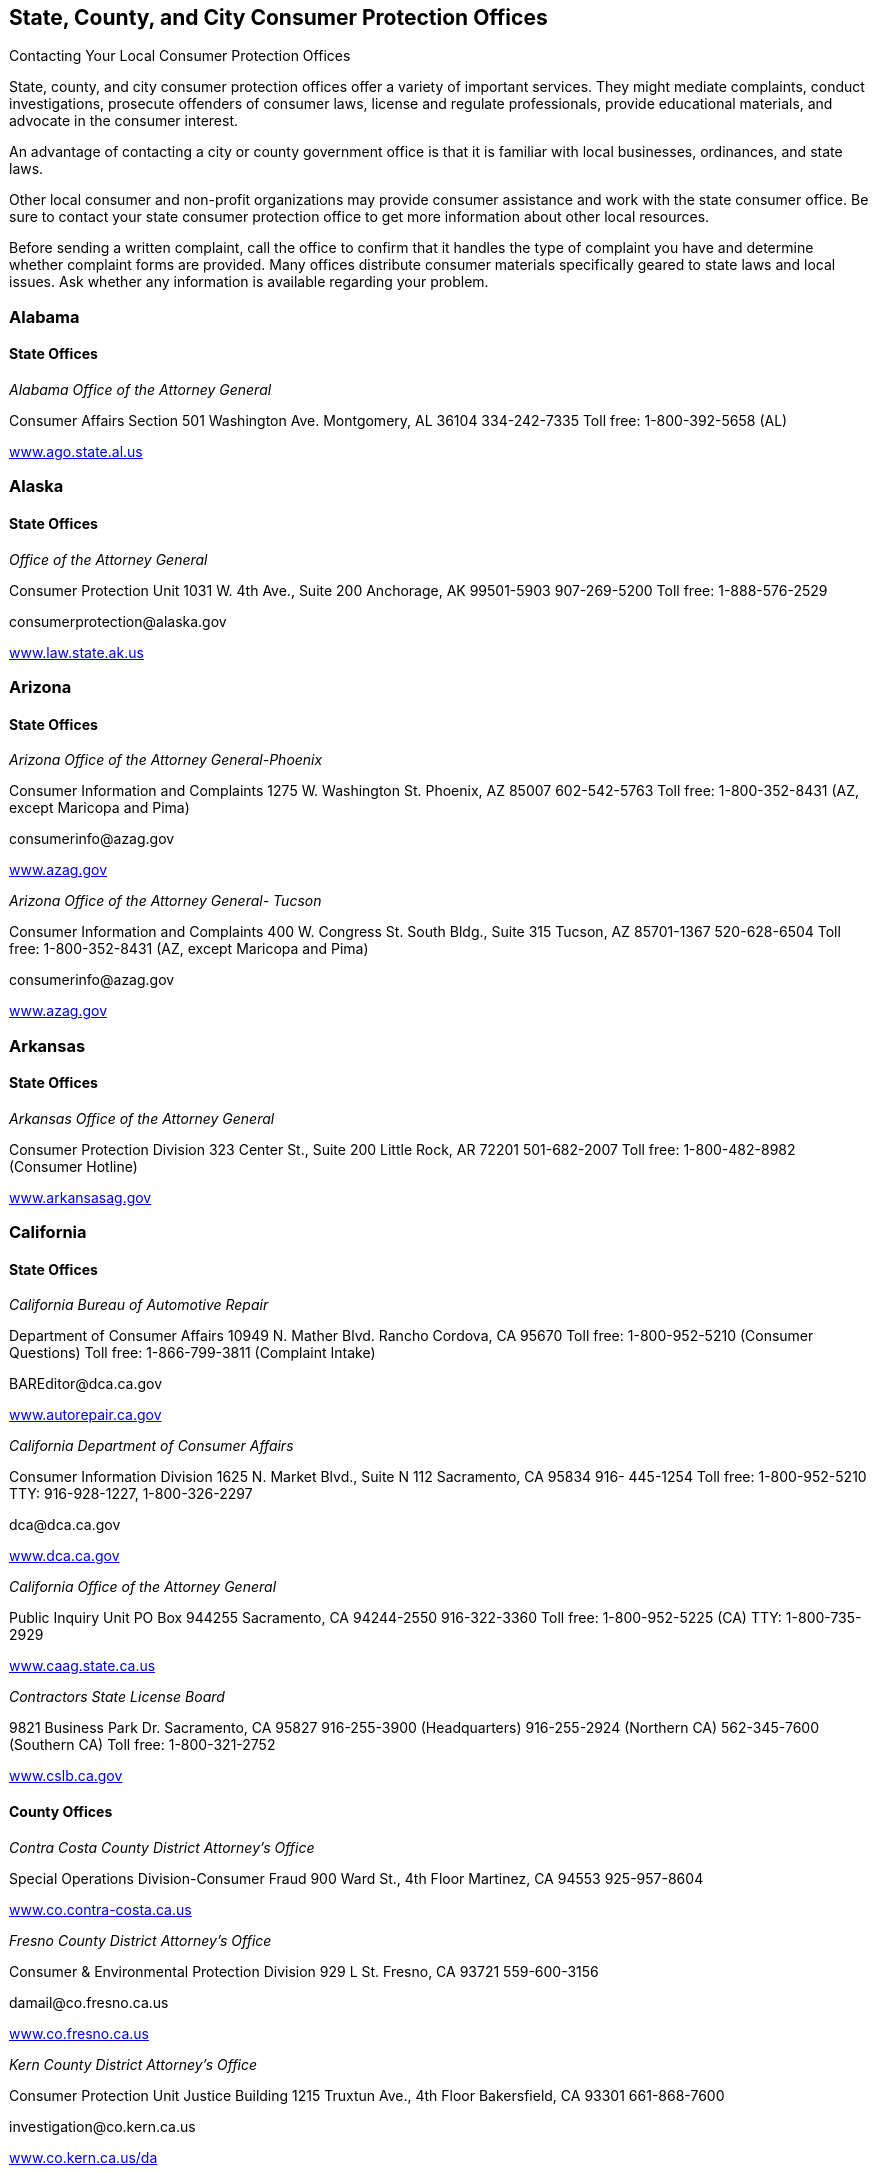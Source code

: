[[consumer_protection_offices]]

== State, County, and City Consumer Protection Offices


.Contacting Your Local Consumer Protection Offices
****
State, county, and city consumer protection offices offer a variety of important services. They might mediate complaints, conduct investigations, prosecute offenders of consumer laws, license and regulate professionals, provide educational materials, and advocate in the consumer interest. 

An advantage of contacting a city or county government office is that it is familiar with local businesses, ordinances, and state laws. 

Other local consumer and non-profit organizations may provide consumer assistance and work with the state consumer office. Be sure to contact your state consumer protection office to get more information about other local resources. 

Before sending a written complaint, call the office to confirm that it handles the type of complaint you have and determine whether complaint forms are provided. Many offices distribute consumer materials specifically geared to state laws and local issues. Ask whether any information is available regarding your problem. 


****



=== Alabama


==== State Offices

_Alabama Office of the Attorney General_ 

Consumer Affairs Section 501 Washington Ave. Montgomery, AL 36104 334-242-7335 Toll free: 1-800-392-5658 (AL) 

link:$$http://www.ago.state.al.us$$[www.ago.state.al.us] 


=== Alaska


==== State Offices

_Office of the Attorney General_ 

Consumer Protection Unit 1031 W. 4th Ave., Suite 200 Anchorage, AK 99501-5903 907-269-5200 Toll free: 1-888-576-2529 

pass:[<email>consumerprotection@alaska.gov</email>] 

link:$$http://www.law.state.ak.us$$[www.law.state.ak.us] 


=== Arizona


==== State Offices

_Arizona Office of the Attorney General-Phoenix_ 

Consumer Information and Complaints 1275 W. Washington St. Phoenix, AZ 85007 602-542-5763 Toll free: 1-800-352-8431 (AZ, except Maricopa and Pima) 

pass:[<email>consumerinfo@azag.gov</email>] 

link:$$http://www.azag.gov$$[www.azag.gov] 

_Arizona Office of the Attorney General- Tucson_ 

Consumer Information and Complaints 400 W. Congress St. South Bldg., Suite 315 Tucson, AZ 85701-1367 520-628-6504 Toll free: 1-800-352-8431 (AZ, except Maricopa and Pima) 

pass:[<email>consumerinfo@azag.gov</email>] 

link:$$http://www.azag.gov$$[www.azag.gov] 


=== Arkansas


==== State Offices

_Arkansas Office of the Attorney General_ 

Consumer Protection Division 323 Center St., Suite 200 Little Rock, AR 72201 501-682-2007 Toll free: 1-800-482-8982 (Consumer Hotline) 

link:$$http://www.arkansasag.gov$$[www.arkansasag.gov] 


=== California


==== State Offices

_California Bureau of Automotive Repair_ 

Department of Consumer Affairs 10949 N. Mather Blvd. Rancho Cordova, CA 95670 Toll free: 1-800-952-5210 (Consumer Questions) Toll free: 1-866-799-3811 (Complaint Intake) 

pass:[<email>BAREditor@dca.ca.gov</email>] 

link:$$http://www.autorepair.ca.gov$$[www.autorepair.ca.gov] 

_California Department of Consumer Affairs_ 

Consumer Information Division 1625 N. Market Blvd., Suite N 112 Sacramento, CA 95834 916- 445-1254 Toll free: 1-800-952-5210 TTY: 916-928-1227, 1-800-326-2297 

pass:[<email>dca@dca.ca.gov</email>] 

link:$$http://www.dca.ca.gov$$[www.dca.ca.gov] 

_California Office of the Attorney General_ 

Public Inquiry Unit PO Box 944255 Sacramento, CA 94244-2550 916-322-3360 Toll free: 1-800-952-5225 (CA) TTY: 1-800-735-2929 

link:$$http://www.caag.state.ca.us$$[www.caag.state.ca.us] 

_Contractors State License Board_ 

9821 Business Park Dr. Sacramento, CA 95827 916-255-3900 (Headquarters) 916-255-2924 (Northern CA) 562-345-7600 (Southern CA) Toll free: 1-800-321-2752 

link:$$http://www.cslb.ca.gov$$[www.cslb.ca.gov] 


==== County Offices

_Contra Costa County District Attorney&rsquo;s Office_ 

Special Operations Division-Consumer Fraud 900 Ward St., 4th Floor Martinez, CA 94553 925-957-8604 

link:$$http://www.co.contra-costa.ca.us$$[www.co.contra-costa.ca.us] 

_Fresno County District Attorney&rsquo;s Office_ 

Consumer &amp; Environmental Protection Division 929 L St. Fresno, CA 93721 559-600-3156 

pass:[<email>damail@co.fresno.ca.us</email>] 

link:$$http://www.co.fresno.ca.us$$[www.co.fresno.ca.us] 

_Kern County District Attorney&rsquo;s Office_ 

Consumer Protection Unit Justice Building 1215 Truxtun Ave., 4th Floor Bakersfield, CA 93301 661-868-7600 

pass:[<email>investigation@co.kern.ca.us</email>] 

link:$$http://www.co.kern.ca.us/da$$[www.co.kern.ca.us/da] 

_Los Angeles County Department of Consumer Affairs_ 

500 W. Temple St., Room B-96 Los Angeles, CA 90012-2722 213-974-1452 Toll free: 1-800-593-8222 (L.A. County) TTY: 213-626-0913 

pass:[<email>dca@dca.lacounty.gov</email>] 

link:$$http:dca.lacounty.gov$$[dca.lacounty.gov] 

_Marin County District Attorney&rsquo;s Office_ 

Consumer Protection Unit Hall of Justice, Room 130 3501 Civic Center Dr. San Rafael, CA 94903 415-473-6450 

pass:[<email>consumer@marincounty.org</email>] 

link:$$http://www.co.marin.ca.us$$[www.co.marin.ca.us] 

_Monterey County District Attorney&rsquo;s Office_ 

Consumer Protection Division 1200 Aguajito Rd., Room 301 Monterey, CA 93940 831-755-5073 (Salinas) 831-647-7770 (Monterey) 831-385-8373 (King City) 

link:$$http://www.co.monterey.ca.us$$[www.co.monterey.ca.us] 

_Napa County District Attorney&rsquo;s Office_ 

Consumer/Environmental Protection Division 931 Parkway Mall Napa, CA 94559 707-253-4059 (Hotline) 

pass:[<email>da@countyofnapa.org</email>] 

link:$$http://www.countyofnapa.org$$[www.countyofnapa.org] 

_Orange County District Attorney&rsquo;s Office_ 

Consumer Protection Unit 401 Civic Center Dr., W Santa Ana, CA 92701 714-834-3600 

pass:[<email>consumercomplaint@da.ocgov.com</email>] 

link:$$http:orangecountyda.com$$[orangecountyda.com] 

_San Diego County District Attorney&rsquo;s Office_ 

Consumer Protection Unit 330 W. Broadway San Diego, CA 92101 619-531-4040 619-531-3507 (Hotline) 

link:$$http://www.sdcda.org$$[www.sdcda.org] 

_San Francisco County District Attorney&rsquo;s Office_ 

Special Operations Division-Consumer Protection Unit 732 Brannan St. San Francisco, CA 94102 415-551-9595 (Hotline) 

link:$$http://www.sfdistrictattorney.org$$[www.sfdistrictattorney.org] 

_San Luis Obispo County District Attorney&rsquo;s Office_ 

Economic Crime Unit Consumer Advisory County Courthouse Annex 1050 Monterey St., Room 223 San Luis Obispo, CA 93408 805-781-5856 

link:$$http://www.slocounty.ca.gov$$[www.slocounty.ca.gov] 

_San Mateo County District Attorney&rsquo;s Office_ 

Consumer and Environmental Protection Unit Hall of Justice and Records 400 County Center, 3rd Floor Redwood City, CA 94063 650-363-4651 650-363-4636 (Complaints) 

link:$$http://www.co.sanmateo.ca.us$$[www.co.sanmateo.ca.us] 

_Santa Barbara County District Attorney&rsquo;s Office_ 

Consumer Mediation Services 1112 Santa Barbara St. Santa Maria, CA 93101 805-568-2300 

link:$$http://www.countyofsb.org/da$$[www.countyofsb.org/da] 

_Santa Clara County District Attorney&rsquo;s Office_ 

Consumer Protection Unit 70 W. Hedding St., West Wing San Jose, CA 95110 408-792-2880 

pass:[<email>consumer_mediation@da.sccgov.org</email>] 

link:$$http://www.santaclara-da.org$$[www.santaclara-da.org] 

_Santa Cruz County District Attorney&rsquo;s Office_ 

Consumer Affairs Unit 701 Ocean St., Room 200 Santa Cruz, CA 95060 831-454-2050 TTY: 831-454-2123 

pass:[<email>dao@co.santa-cruz.ca.us</email>] 

link:$$http://www.co.santa-cruz.ca.us$$[www.co.santa-cruz.ca.us] 

_Solano County District Attorney&rsquo;s Office_ 

Consumer and Environmental Crimes 675 Texas St., Suite 5500 Fairfield, CA 94533 707-784-6859 

pass:[<email>SolanoDA@solanocounty.com</email>] 

link:$$http://www.co.solano.ca.us/depts/da$$[www.co.solano.ca.us/depts/da] 

_Stanislaus County District Attorney&rsquo;s Office_ 

Consumer Protection Unit 832 12th St., Suite 300 Modesto, CA 95354 209-525-5550 

link:$$http://www.stanislaus-da.org$$[www.stanislaus-da.org] 

_Ventura County District Attorney&rsquo;s Office_ 

Consumer Mediation Section 800 S. Victoria Ave. Ventura, CA 93009 805-654-3110 Toll free: 1-800-660-5474 ext 3110 (Ventura) 

link:$$http:da.countyofventura.org$$[da.countyofventura.org] 


==== City Offices

_Los Angeles City Attorney&rsquo;s Office_ 

Consumer Protection Unit 200 N. Main St., Room 800 CHE Los Angeles, CA 90012 213-978-8080 TTY: 213-978-8310 

link:$$http://www.atty.lacity.org$$[www.atty.lacity.org] 

_San Diego City Attorney&rsquo;s Office_ 

Consumer and Environmental Protection Unit 1200 3rd Ave., #1620 San Diego, CA 92101 619-533-5600 TTY: 619-702-7198 

pass:[<email>cityattorney@sandiego.gov</email>] 

link:$$http://www.sandiego.gov/cityattorney$$[www.sandiego.gov/cityattorney] 

_Santa Monica City Attorney&rsquo;s Office_ 

Consumer Protection Unit 1685 Main St., 3rd Floor Santa Monica, CA 90401 310-458-8336 TTY: 310-458-8696 

pass:[<email>consumer.mailbox@smgov.net</email>] 

link:$$http://www.smgov.net/atty$$[www.smgov.net/atty] 


=== Colorado


==== State Offices

_Colorado Office of the Attorney General_ 

Consumer Protection Section 1525 Sherman St., 7th Floor Denver, CO 80203 303-866-5189 Toll free: 1-800-222-4444 (CO) 

pass:[<email>stop.fraud@state.co.us</email>] 

link:$$http://www.coloradoattorneygeneral.gov$$[www.coloradoattorneygeneral.gov] 


==== County Offices

_Fourth Judicial District Attorney&rsquo;s Office_ 

Economic Crimes Division El Paso and Teller Counties 105 E. Vermijo Ave. Colorado Springs, CO 80903 719-520-6000 

link:$$http://www.4thjudicialda.com$$[www.4thjudicialda.com] 

_Pueblo County District Attorney&rsquo;s Office_ 

Economic Crimes Unit 215 W. 10th St. Pueblo, CO 81003 719-583-6000 

link:$$http://www.pueblo.org%20$$[pueblo.org] 

_Weld County District Attorney&rsquo;s Office_ 

915 10th St. PO Box 1167 Greeley, CO 80632-1167 970-356-4010 

link:$$http://www.co.weld.co.us$$[www.co.weld.co.us] 


==== City Offices

_Denver District Attorney&rsquo;s Office_ 

Economic Crimes Unit 201 W. Colfax Ave. Denver, CO 80202 720-913-9179 

pass:[<email>stop.fraud@state.co.us</email>] 

link:$$http://www.denverda.org$$[www.denverda.org] 


=== Connecticut


==== State Offices

_Connecticut Attorney General&rsquo;s Office_ 

55 Elm St. Hartford, CT 06106 860-808-5318 

link:$$http://www.ct.gov/ag$$[www.ct.gov/ag] 

_Department of Consumer Protection_ 

165 Capitol Ave. Hartford, CT 06106-1630 Toll free: 1-800-842-2649 TTY: 860-713-7240 

pass:[<email>dcp.commisioner@ct.gov</email>] 

link:$$http://www.ct.gov/dcp$$[www.ct.gov/dcp] 


==== City Offices

_Middletown Office of Consumer Protection_ 

Director of Consumer Protection 245 deKoven Dr. Middletown, CT 06457 860-344-3491 TTY: 860-344-3521 

link:$$http://www.cityofmiddletown.com$$[www.cityofmiddletown.com] 


=== Delaware


==== State Offices

_Delaware Department of Justice_ 

Consumer Protection Division 820 N. French St., 5th Floor Wilmington, DE 19801 302-577-8600 Toll free: 1-800-220-5424 

pass:[<email>consumer.protection@state.de.us</email>] 

link:$$http://www.attorneygeneral.delaware.gov$$[www.attorneygeneral.delaware.gov]. 


=== District Of Columbia


==== City Offices

_Department of Consumer and Regulatory Affairs_ 

1100 4th St., SW Washington, DC 20024 202-442-4400 TTY: 202-123-4567 

pass:[<email>dcra@dc.gov</email>] 

link:$$http://www.consumer.dc.gov$$[www.consumer.dc.gov] 

link:$$http://www.dcra.dc.gov$$[www.dcra.dc.gov] 

_Office of the Attorney General_ 

Consumer Protection and Antitrust 441 4th St., NW Washington, DC 20001 202-442-9828 (Hotline) 

pass:[<email>consumer.protection@dc.gov</email>] 

link:$$http://www.consumer.dc.gov$$[www.consumer.dc.gov]link:$$http://www.oag.dc.gov$$[www.oag.dc.gov] 


=== Florida


==== State Offices

_Florida Department of Agriculture and Consumer Services_ 

Division of Consumer Services Terry Lee Rhodes Building 2005 Apalachee Pkwy. Tallahassee, FL 32399-6500 850-410-3800 Toll free: 1-800-435-7352 (FL) Toll free: 1-800-352-9832 (in Spanish) 

link:$$http://www.800helpfla.com$$[www.800helpfla.com] 

_Florida Department of Financial Services_ 

Division of Consumer Services 200 E. Gaines St. Tallahassee, FL 32399 850-413-3089 Toll free: 1-877-693-5236 

link:$$http://www.myfloridacfo.com/Division/Consumers$$[www.myfloridacfo.com/Division/Consumers] 

_Florida Office of the Attorney General_ 

PL-01 The Capitol Tallahassee, FL 32399-1050 850-414-3990 Toll free: 1-866-966-7226 (FL) Toll free: 1-800-203-3099 TTY: 1-800-955-8771 

link:$$http://myfloridalegal.com$$[myfloridalegal.com] 

link:$$http://www.seniorsvscrime.com$$[www.seniorsvscrime.com] 


==== Regional Offices

_Ft. Lauderdale Branch- Office of the Attorney General_ 

Economic Crimes Division 110 S.E. 6th St., 9th Floor Fort Lauderdale, FL 33301-5000 954-712-4600 

link:$$http://www.myfloridalegal.com$$[www.myfloridalegal.com] 

_Jacksonville Branch- Office of the Attorney General_ 

Economic Crimes Division 1300 Riverplace Blvd., Suite 405 Jacksonville, FL 32207 904-348-2720 

link:$$http://www.myfloridalegal.com$$[www.myfloridalegal.com] 

_Orlando Branch- Office of the Attorney General_ 

Economic Crimes Division 135 W. Central Blvd., Suite 1000 Orlando, FL 32801 407-999-5588 

link:$$http://www.myfloridalegal.com$$[www.myfloridalegal.com] 

_Tampa Branch- Office of the Attorney General_ 

Economic Crimes Division Concourse Center 4 3507 E. Frontage Rd., Suite 325 Tampa, FL 33607-1795 813-287-7950 

link:$$http://www.myfloridalegal.com$$[www.myfloridalegal.com] 

_West Palm Beach Branch- Office of the Attorney General_ 

Economic Crimes Division 1515 N. Flagler Dr., Suite 900 West Palm Beach, FL 33401 561-837-5000 

link:$$http:myfloridalegal.com$$[myfloridalegal.com] 


==== County Offices

_Broward County Permitting, Licensing &amp; Consumer Protection Division_ 

One N. University Dr., Mailbox 302 Plantation, FL 33324 954-765-4400 

pass:[<email>consumer@broward.org</email>] 

link:$$http://www.broward.org/permittingandlicensing$$[www.broward.org/permittingandlicensing] 

_Hillsborough County Consumer Protection Agency_ 

1101 E. 139th Ave. Tampa, FL 33613 813-903-3430 

link:$$http://www.hillsboroughcounty.org/consumerprotection$$[www.hillsboroughcounty.org/consumerprotection] 

_Miami-Dade County Consumer Services Department_ 

Consumer Protection Section 140 W. Flagler St., Suites 902 Miami, FL 33130 305-375-3677 

pass:[<email>consumer@miamidade.gov</email>] 

link:$$http://www.miamidade.gov/csd$$[www.miamidade.gov/csd] 

_Office of the State Attorney for Miami-Dade County_ 

Economic Crime Division 1350 N.W. 12th Ave. Miami, FL 33136-2111 305-547-0671 

link:$$http://www.miamisao.com$$[www.miamisao.com] 

_Orange County Consumer Fraud Unit_ 

415 N. Orange Ave. PO Box 1673 Orlando, FL 32802 407-836-2490 

pass:[<email>fraudhelp@sao9.org</email>] 

link:$$http://www.orangecountyfl.net$$[www.orangecountyfl.net] 

_Palm Beach County Consumer Affairs Division_ 

50 S. Military Tr., Suite 201 West Palm Beach, FL 33415 561-712-6600 Toll free: 1-888-852-7362 (Boca/Delray/Glades) 

link:$$http://www.pbcgov.com/consumer$$[www.pbcgov.com/consumer] 

_Pinellas County Office of Consumer Services_ 

631 Chestnut St. Clearwater, FL 33756 727-464-6200 TTY: 727-464-6088 

pass:[<email>consumer@pinellascounty.org</email>] 

link:$$http://www.pinellascounty.org/consumer$$[www.pinellascounty.org/consumer] 


=== Georgia


==== State Offices

_Georgia Governors Office of Consumer Affairs_ 

Two Martin Luther King, Jr. Dr., SE Suite 356 Atlanta, GA 30334-9077 404-651-8600 Toll free: 1-800-869-1123 (GA) 

link:$$http://www.consumer.georgia.gov$$[www.consumer.georgia.gov] 


=== Hawaii


==== State Offices

_Hawaii Department of Commerce and Consumer Affairs - Hilo_ 

Office of Consumer Protection 345 Kekuanaoa St., Suite 12 Hilo, HI 96720 808-933-0910 808-587-3222 (Consumer Resource Center) 

pass:[<email>ocp@dcca.hawaii.gov</email>] 

link:$$http://www.hawaii.gov/dcca$$[www.hawaii.gov/dcca] 

_Hawaii Department of Commerce and Consumer Affairs - Honolulu (Main Location)_ 

Office of Consumer Protection 235 S. Beretania St., Suite 801 Honolulu, HI 96813 808-586-2630 808-587-3222 (Consumer Resource Center) 

pass:[<email>ocp@dcca.hawaii.gov</email>] 

link:$$http://www.hawaii.gov/dcca/ocp$$[www.hawaii.gov/dcca/ocp] 

_Hawaii Department of Commerce and Consumer Affairs - Wailuku_ 

Office of Consumer Protection 1063 Lower Main St., Suite C-216 Wailuku, HI 96793 808-984-8244 808-587-3222 (Consumer Resource Center) 

pass:[<email>ocp@dcca.hawaii.gov</email>] 

link:$$http://www.hawaii.gov/dcca/ocp$$[www.hawaii.gov/dcca/ocp] 


=== Idaho


==== State Offices

_Idaho Attorney General&rsquo;s Office_ 

Consumer Protection Division 954 W. Jefferson, 2nd Floor PO Box 83720 Boise, ID 83720 208-334-2424 Toll free: 1-800-432-3545 (ID) 

link:$$http://www.ag.idaho.gov$$[www.ag.idaho.gov] 


=== Illinois


==== State Offices

_Illinois Office of the Attorney General - Carbondale_ 

Consumer Fraud Bureau  601 S. University Ave.  Carbondale, IL 62901  618-529-6400  Toll free: 1-800-243-0607  (Fraud Hotline, IL)  Toll free: 1-866-310-8398 (in Spanish)  TTY: 1-877-675-9339 (IL) 

link:$$http://www.illinoisattorneygeneral.gov$$[www.illinoisattorneygeneral.gov] 

_Illinois Office of the Attorney General - Chicago_ 

Consumer Fraud Bureau  100 W. Randolph St.  Chicago, IL 60601  312-814-3000  Toll free: 1-800-386-5438  (Fraud Hotline, IL)  Toll free: 1-866-310-8398 (in Spanish)  TTY: 1-800-964-3013 (IL) 

link:$$http://www.illinoisattorneygeneral.gov$$[www.illinoisattorneygeneral.gov] 

_Illinois Office of the Attorney General - Springfield_ 

Consumer Fraud Bureau  500 S. 2nd St.  Springfield, IL 62706  217-782-1090  Toll free: 1-800-243-0618  (Fraud Hotline, IL)  Toll free: 1-866-310-8398 (in Spanish)  TTY: 1-877-844-5461 (IL) 

link:$$http://www.illinoisattorneygeneral.gov$$[www.illinoisattorneygeneral.gov] 


==== Regional Offices

_Chicago South Regional Office of the Attorney General_ 

7906 S. Cottage Grove Ave. Chicago, IL 60619 773-488-2600 TTY: 1-866-717-8798 

link:$$http://www.illinoisattorneygeneral.gov$$[www.illinoisattorneygeneral.gov] 

_Chicago West Regional Office of the Attorney General_ 

306 N. Pulaski Rd. Chicago, IL 60624 773-265-8808 TTY: 1-866-717-8804 

link:$$http://www.illinoisattorneygeneral.gov$$[www.illinoisattorneygeneral.gov] 

_East Central Illinois Regional Office of the Attorney General_ 

1776 E. Washington St. Urbana, IL 61802 217-278-3366 TTY: 217-278-3371 

link:$$http://www.illinoisattorneygeneral.gov$$[www.illinoisattorneygeneral.gov] 

_Metro East Illinois Regional Office of the Attorney General_ 

201 W. Pointe Dr., Suite 7 Belleville, IL 62226 618-236-8616 TTY: 618-236-8619 

link:$$http://www.illinoisattorneygeneral.gov$$[www.illinoisattorneygeneral.gov] 

_Northern Illinois Regional Office of the Attorney General_ 

Zeke Giorgi Center 200 S. Wyman St., Suite 307 Rockford, IL 61101 815-967-3883 TTY: 815-967-3891 

link:$$http://www.illinoisattorneygeneral.gov$$[www.illinoisattorneygeneral.gov] 

_West Central Illinois Regional Office of the Attorney General_ 

628 Maine St. Quincy, IL 62301 217-223-2221 TTY: 217-223-2254 

link:$$http://www.illinoisattorneygeneral.gov$$[www.illinoisattorneygeneral.gov] 


==== County Offices

_Cook County State Attorney&rsquo;s Office_ 

Consumer Fraud Unit 69 W. Washington St., Suite 3130 Chicago, IL 60602 312-603-8600 312-603-8700 (Consumer Line) 

pass:[<email>consumer@cookcountygov.com</email>] 

link:$$http://www.statesattorney.org/index2/consumer_fraud.html$$[www.statesattorney.org/index2/consumer_fraud.html] 


==== City Offices

_Des Plaines Consumer Protection Services_ 

1420 Miner St., 6th Floor Des Plaines, IL 60016 847-391-5006 

pass:[<email>consumerprotection@desplaines.org</email>] 

link:$$http://www.desplaines.org$$[www.desplaines.org] 

_Chicago Division of Business Affairs and Consumer Protection_ 

City Hall, 8th Floor 121 N. LaSalle St. Chicago, IL 60602 312-744-6060 TTY: 312-744-0254 

link:$$http://www.cityofchicago.org/ConsumerServices$$[www.cityofchicago.org/ConsumerServices] 


=== Indiana


==== State Offices

_Office of the Attorney General_ 

Consumer Protection Division Government Center South, 5th Floor 302 W. Washington St. Indianapolis, IN 46204 317-232-6330 Toll free: 1-800-382-5516 (Consumer Hotline) 

link:$$http://www.indianaconsumer.com$$[www.indianaconsumer.com] 


=== Iowa


==== State Offices

_Iowa Office of the Attorney General_ 

Consumer Protection Division 1305 E. Walnut St. Des Moines, IA 50319 515-281-5926 Toll free: 1-888-777-4590 (IA) 

pass:[<email>consumer@ag.state.ia.us</email>] 

link:$$http://www.IowaAttorneyGeneral.org$$[www.IowaAttorneyGeneral.org] 


=== Kansas


==== State Offices

_Office of Kansas Attorney_ 

Consumer Protection and Antitrust Division 120 S.W. 10th St., Suite 430 Topeka, KS 66612-1597 785-296-3751 Toll free: 1-800-432-2310 (KS) 

link:$$http://www.ag.ks.gov$$[www.ag.ks.gov] 


==== County Offices

_Douglas County District Attorney&rsquo;s Office_ 

Consumer Protection Division  111 E. 11th St.  Lawrence, KS 66044  785-330-2849 (Consumer Hotline)  785-841-0211 (Main) 

pass:[<email>districtattorney@douglas-county.com</email>] 

link:$$http://www.douglas-county.com/depts/da/da_cpu.aspx$$[www.douglas-county.com/depts/da/da_cpu.aspx] 

_Johnson County District Attorney&rsquo;s Office_ 

Consumer Protection Division Consumer Fraud Unit PO Box 728 Olathe, KS 66051 913-715-3003 (Consumer Hotline) 

link:$$http:da.jocogov.org$$[da.jocogov.org] 

_Sedgwick County District Attorney&rsquo;s Office_ 

Consumer Fraud and Economic Crime Unit 1900 E. Morris St. Wichita, KS 67211 316-660-3600 Toll free: 1-800-432-6878 (KS) 

pass:[<email>consumer@sedgwick.gov</email>] 

link:$$http://www.sedgwickcounty.org/da$$[www.sedgwickcounty.org/da] 


=== Kentucky


==== State Offices

_Kentucky Office of the Attorney General_ 

Consumer Protection Division 1024 Capital Center Dr. Frankfort, KY 40601 502-696-5389 Toll free: 1-888-432-9257 (Hotline) 

pass:[<email>consumer.protection@ag.ky.gov</email>] 

link:$$http://www.ag.ky.gov/cp$$[www.ag.ky.gov/cp] 

_Kentucky Office of the Attorney General - Louisville_ 

Consumer Protection Division 310 Whittington Pkwy., Suite 101 Louisville, KY 40222 502-429-7134 Toll free: 1-888-432-9257 (Hotline) 

pass:[<email>consumer.protection@ag.ky.gov</email>] 

link:$$http://www.ag.ky.gov/cp$$[www.ag.ky.gov/]cp 

_Kentucky Office of the Attorney General - Prestonsburg_ 

361 N. Lake Dr. Prestonsburg, KY 41653 606-889-1821 

pass:[<email>consumer.protection@ag.ky.gov</email>] 

link:$$http://www.ag.ky.gov/cp$$[www.ag.ky.gov/cp] 


=== Louisiana


==== State Offices

_Louisiana Office of the Attorney General_ 

Consumer Protection Section 1885 N. 3rd St. Baton Rouge, LA 70802 225-326-6465 Toll free: 1-800-351-4889 

pass:[<email>ConsumerInfo@ag.state.la.us</email>] 

link:$$http://www.ag.state.la.us$$[www.ag.state.la.us] 


==== County Offices

_Jefferson Parish District Attorney&rsquo;s Office_ 

Economic Crime Unit 200 Derbigny St. Gretna, LA 70053 504-361-2920 

link:$$http://www.jpda.us$$[www.jpda.us] 


=== Maine


==== State Offices

_Bureau of Consumer Credit Protection_ 

35 State House Station Augusta, ME 04333 207-624-8527 Toll free: 1-800-332-8529 (ME) TTY: 1-888-577-6690 

link:$$http://www.credit.maine.gov$$[www.credit.maine.gov] 

_Maine Attorney General&rsquo;s Office_ 

Consumer Information and Mediation Service Six State House Station Augusta, ME 04333 207-626-8849 Toll free: 1-800-436-2131 (Consumer Protection) 

pass:[<email>consumer.mediation@maine.gov</email>] 

link:$$http://www.maine.gov/ag$$[www.maine.gov/ag] 


=== Maryland


==== State Offices

_Maryland Office of the Attorney General_ 

Consumer Protection Division  200 Saint Paul Pl.  Baltimore, MD 21202  410-528-8662 (Consumer Mediation)  410-576-6550 (Consumer Information)  410-528-1840 (Medical Billing Complaints)  Toll free: 1-888-743-0023 (Switchboard)  Toll free: 1-877-261-8807 (Health Plan Decision Appeals)  TTY: 410-576-6372 (MD) 

pass:[<email>consumer@oag.state.md.us</email>] 

link:$$http://www.oag.state.md.us/consumer$$[www.oag.state.md.us/consumer] 


==== Regional Offices

_Maryland Attorney General&rsquo;s Office - Eastern Shore_ 

Consumer Protection Division 201 Baptist St. Salisbury, MD 21801-4976 410-713-3620 Toll free: 1-888-743-0023 (Baltimore Office) TTY: 410-576-6372 

pass:[<email>consumer@oag.state.md.us</email>] 

link:$$http://www.oag.state.md.us/consumer$$[www.oag.state.md.us/consumer] 

_Maryland Attorney General&rsquo;s Office - Southern Maryland_ 

PO Box 745 Hughesville, MD 20637 301-274-4620 Toll free: 1-866-366-8343 TTY: 410-576-6372 (Baltimore Office) 

pass:[<email>consumer@oag.state.md.us</email>] 

link:$$http://www.oag.state.md.us/Consumer$$[www.oag.state.md.us/Consumer] 

_Maryland Attorney General&rsquo;s Office - Western Maryland_ 

Consumer Protection Division 44 N. Potomac St., Suite 104 Hagerstown, MD 21740 301-791-4780 TTY: 410-576-6372 (Baltimore Office) 

pass:[<email>consumer@oag.state.md.us</email>] 

link:$$http://www.oag.state.md.us/consumer$$[www.oag.state.md.us/consumer] 


==== County Offices

_Howard County Office of Consumer Affairs_ 

6751 Columbia Gateway Dr. Columbia, MD 21046 410-313-6420 

pass:[<email>consumer@howardcountymd.gov</email>] 

link:$$http://www.howardcountymd.gov$$[www.howardcountymd.gov] 

_Montgomery County Office of Consumer Protection_ 

100 Maryland Ave., Suite 330 Rockville, MD 20850 240-777-3636 240-777-3681 (Anonymous Consumer Tip Line) TTY: 240-773-3556 

pass:[<email>ConsumerProtection@montgomerycountymd.gov</email>] 

link:$$http://www.montgomerycountymd.gov/consumer$$[www.montgomerycountymd.gov/consumer] 


=== Massachusetts


==== State Offices

_Massachusetts Office of the Attorney General_ 

Consumer Protection Division One Ashburton Pl. Boston, MA 02108-1518 617-727-8400 (Consumer Hotline) TTY: 617-727-4765 

pass:[<email>ago@state.ma.us</email>] 

link:$$http://www.mass.gov/ago$$[www.mass.gov/ago] 

_Office of Consumer Affairs and Business Regulation_ 

10 Park Plaza, Suite 5170  Boston, MA 02116  617-973-8700 (General Information)  Toll free: 1-888-283-3757 (MA, Consumer Hotline)  TTY: 1-800-720-3480 

link:$$http://www.mass.gov/Consumer$$[www.mass.gov/Consumer] 


==== Regional Offices

_Office of the Attorney General-Central Massachusetts Region_ 

Consumer Protection Division 10 Mechanic St., Suite 301 Worcester, MA 01608 508-792-7600 TTY: 617-727-4765 

pass:[<email>ago@state.ma.us</email>] 

link:$$http://www.mass.gov/ago/$$[mass.gov/ago] 

_Office of the Attorney General-Southern Massachusetts Region_ 

Consumer Protection Division 105 William St., 1st Floor New Bedford, MA 02740-6257 508-990-9700 TTY: 617-727-4765 

pass:[<email>ago@state.ma.us</email>] 

link:$$http://www.mass.gov/ago/$$[mass.gov/ago] 

_Office of the Attorney General-Western Massachusetts Region_ 

Consumer Protection Division 1350 Main St., 4th Floor Springfield, MA 01103-1629 413-784-1240 TTY: 617-727-4765 

pass:[<email>ago@state.ma.us</email>] 

link:$$http://www.mass.gov/ago$$[www.mass.gov/ago] 


==== County Offices

_Norfolk District Attorney&rsquo;s Office_ 

Consumer Protection Division 45 Shawmut Rd. Canton, MA 02021 781-830-4800 ext. 279 

link:$$http://www.mass.gov/da/norfolk$$[www.mass.gov/da/norfolk] 

_Northwestern District Attorney&rsquo;s Office - Franklin County_ 

Consumer Protection Division 13 Conway St. Greenfield, MA 01301 413-774-3186 

link:$$http:northwesternda.org$$[northwesternda.org] 

_Northwestern District Attorney&rsquo;s Office - Hampshire County_ 

Consumer Protection Division One Gleason Plaza Northampton, MA 01060 413-586-9225 

link:$$http://www.northwesternda.org$$[northwesternda.org] 


==== City Offices

_Boston Consumer Affairs and Licensing_ 

One City Hall Square, Room 817 Boston, MA 02201-2039 617-635-3834 

pass:[<email>MOCAL@cityofboston.gov</email>] 

link:$$http://www.cityofboston.gov/consumeraffairs$$[www.cityofboston.gov/consumeraffairs] 

_Cambridge Consumers Council_ 

831 Massachusetts Ave., 1st Floor Cambridge, MA 02139 617-349-6150 TTY: 617-349-6112 

pass:[<email>Consumer@cambridgema.gov</email>] 

link:$$http://www.cambridgema.gov/consumercouncil.aspx$$[www.cambridgema.gov/consumercouncil.aspx] 

_Newton-Brookline Consumer Office_ 

Newton City Hall 1000 Commonwealth Ave. Newton Centre, MA 02459 617-796-1292 TTY: 617-796-1089 

link:$$http://www.newtonma.gov$$[www.newtonma.gov] 

_Revere Consumer Affairs Office_ 

150 Beach St. Revere, MA 02151 781-286-8114 

link:$$http://www.revere.org$$[www.revere.org] 

_Springfield Mayors Office of Consumer Information_ 

City Hall, Room 315 36 Court St. Springfield, MA 01103 413-787-6437 TTY: 413-787-6154 

pass:[<email>moci@springfieldcityhall.com</email>] 

link:$$http://www.springfieldcityhall.com$$[www.springfieldcityhall.com] 


=== Michigan


==== State Offices

_Michigan Department of Agriculture and Rural Development_ 

Consumer Protection Section Weights &amp; Measures 940 Venture Ln. Williamston, MI 48895 517-655-8202 Toll free: 1-800-632-3835 

link:$$http://www.michigan.gov/wminfo$$[www.michigan.gov/wminfo] 

_Office of the Attorney General_ 

Consumer Protection Division PO Box 30213 Lansing, MI 48909-7713 517-373-1140 Toll free: 1-877-765-8388 

link:$$http://www.michigan.gov/ag$$[www.michigan.gov/ag] 


==== County Offices

_Macomb County Consumer Protection Unit_ 

Office of the Prosecuting Attorney One S. Main St., 3rd Floor Mt. Clemens, MI 48043 586-469-5600 

link:$$http://www.macombcountymi.gov$$[www.macombcountymi.gov] 


==== City Offices

_Detroit Consumer Advocacy Division_ 

18100 Meyers Rd. Detroit, MI 48235 313-224-6995 

link:$$http://www.ci.detroit.mi.us$$[www.ci.detroit.mi.us] 


=== Minnesota


==== State Offices

_Office of the Attorney General_ 

Consumer Services Division 1400 Bremer Tower 445 Minnesota St. St. Paul, MN 55101 651-296-3353 Toll free: 1-800-657-3787 TTY: 651-297-7206, 1-800-366-4812 

link:$$http://www.ag.state.mn.us$$[www.ag.state.mn.us] 


==== City Offices

_Minneapolis Department of Regulatory Services_ 

Division of Licenses and Consumer Services 350 S. 5th St. City Hall, Room 1C Minneapolis, MN 55415 612-673-2080 TTY: 612-673-2157 

link:$$http://www.ci.minneapolis.mn.us/business-licensing$$[www.ci.minneapolis.mn.us/ business-licensing] 


=== Mississippi


==== State Offices

_Mississippi Department of Agriculture and Commerce_ 

Bureau of Regulatory Services Consumer Protection PO Box 1609 Jackson, MS 39215 601-359-1148 

link:$$http://www.mdac.state.ms.us$$[www.mdac.state.ms.us] 

_Mississippi Office of the Attorney General_ 

Consumer Protection Division PO Box 22947 Jackson, MS 39225-2947 601-359-4230 Toll free: 1-800-281-4418 (MS) 

link:$$http://www.ago.state.ms.us$$[www.ago.state.ms.us] 


=== Missouri


==== State Offices

_Missouri Attorney General&rsquo;s Office_ 

Consumer Protection Unit PO Box 899 Jefferson City, MO 65102 573-751-3321 Toll free: 1-800-392-8222 (MO, Hotline) 

pass:[<email>consumer.help@ago.mo.gov</email>] 

link:$$http://www.ago.mo.gov$$[www.ago.mo.gov] 


==== Regional Offices

_Missouri Attorney General&rsquo;s Office-St Louis_ 

Consumer Protection Division Old Post Office Building 815 Olive St., Suite 200 St. Louis, MO 63101 314-340-6816 Toll free: 1-800-392-8222 (MO, Hotline) 

pass:[<email>consumer.help@ago.mo.gov</email>] 

link:$$http://www.ago.mo.gov$$[www.ago.mo.gov] 


=== Montana


==== State Offices

_Montana Office of Consumer Protection_ 

Office of Consumer Protection PO Box 200151 2225 11th Ave. Helena, MT 59620-0151 406-444-4500 Toll free: 1-800-481-6896 

pass:[<email>contactocp@mt.gov</email>] 

link:$$http://www.doj.mt.gov/consumer$$[www.doj.mt.gov/consumer] 


=== Nebraska


==== State Offices

_Nebraska Office of the Attorney General_ 

Consumer Protection Division 2115 State Capitol Lincoln, NE 68509 402-471-2682 Toll free: 1-800-727-6432 (NE) Toll free: 1-888-850-7555 (in Spanish) 

pass:[<email>ago.consumer@nebraska.gov</email>] 

link:$$http://www.ago.ne.gov$$[www.ago.ne.gov] 


=== Nevada


==== State Offices

_Nevada Department of Business and Industry_ 

_Fight Fraud Task Force_ 

link:$$http://www.fightfraud.nv.gov$$[www.fightfraud.nv.gov] 


=== New Hampshire


==== State Offices

_New Hampshire Office of the Attorney General_ 

Consumer Protection and Antitrust Bureau 33 Capitol St. Concord, NH 03301 603-271-3641 Toll free: 1-888-468-4454 (Consumer Protection Hotline) TTY: 1-800-735-2964 (NH) 

pass:[<email>DOJ-CPB@doj.nh.gov</email>] 

link:$$http://www.doj.nh.gov/consumer$$[www.doj.nh.gov/consumer] 


=== New Jersey


==== State Offices

_Department of Law and Public Safety_ 

Division of Consumer Affairs 124 Halsey St. Newark, NJ 07102 973-504-6200 Toll free: 1-800-242-5846 (NJ) TTY: 973-504-6588 

pass:[<email>askconsumeraffairs@lps.state.nj.us</email>] 

link:$$http://www.njconsumeraffairs.gov$$[www.njconsumeraffairs.gov] 


==== County Offices

_Bergen County Office of Consumer Protection_ 

One Bergen County Plaza, 3rd Floor Hackensack, NJ 07601-7076 201-336-6400 

link:$$http://www.co.bergen.nj.us$$[www.co.bergen.nj.us] 

_Burlington County Office of Consumer Affairs/Weights &amp; Measures_ 

PO Box 6000  Mount Holly, NJ 08060-6000  609-265-5098 (Weights &amp; Measures)  609-265-5054 (Consumer Affairs) 

pass:[<email>consumer@co.burlington.nj.us</email>] 

link:$$http://www.co.burlington.nj.us$$[www.co.burlington.nj.us] 

_Cape May County Consumer Affairs_ 

Four Moore Rd., DN 310 Cape May Court House, NJ 08210-1601 609-886-2903 

pass:[<email>consumer@co.cape-may.nj.us</email>] 

link:$$http://www.capemaycountygov.net$$[www.capemaycountygov.net] 

_Cumberland County Department of Consumer Affairs_ 

788 E. Commerce St. Bridgeton, NJ 08302 856-453-2203 

link:$$http://www.co.cumberland.nj.us$$[www.co.cumberland.nj.us] 

_Essex County Division of Consumer Services_ 

50 S. Clinton St., Suite 3201 East Orange, NJ 07018 973-395-8350 

link:$$http://www.essex-countynj.org$$[www.essex-countynj.org] 

_Gloucester County Office of Consumer Affairs and Weights &amp; Measures_ 

254 County House Rd. Clarksboro, NJ 08020 856-384-6855 TTY: 856-681-6128 

link:$$http://www.co.gloucester.nj.us/depts/c/cpwm/default.asp$$[www.co.gloucester.nj.us/depts/c/cpwm/default.asp] 

_Hudson County Division of Consumer Affairs_ 

583 Newark Ave. Jersey City, NJ 07306 201-795-6295 (Hotline) 

link:$$http://www.hudsoncountynj.org$$[www.hudsoncountynj.org] 

_Hunterdon County Office of Consumer Affairs_ 

PO Box 2900 Flemington, NJ 08822 908-806-5174 

link:$$http://www.co.hunterdon.nj.us/consumeraffairs.htm$$[www.co.hunterdon.nj.us/consumeraffairs.htm] 

_Mercer County Office of Consumer Affairs_ 

640 S. Broad St. PO Box 8068 Trenton, NJ 08650-0068 609-989-6671 

link:$$http://www.mercercounty.org$$[www.mercercounty.org] 

_Middlesex County Consumer Affairs_ 

711 Jersey Ave. New Brunswick, NJ 08901 732-745-3875 

pass:[<email>consumer@co.middlesex.nj.us</email>] 

link:$$http://www.co.middlesex.nj.us/consumeraffairs/index.asp$$[www.co.middlesex.nj.us/consumeraffairs/index.as] 

_Monmouth County Department of Consumer Affairs_ 

Hall of Records Annex One E. Main St. Freehold, NJ 07728-1255 732-431-7900 

pass:[<email>consumeraffairs@co.monmouth.nj.us</email>] 

link:$$http://www.visitmonmouth.com$$[www.visitmonmouth.com] 

_Ocean County Department of Consumer Affairs_ 

1027 Hooper Ave., Bldg. #2 Toms River, NJ 08754-2191 732-929-2105 

pass:[<email>ConsumerAffairs@co.ocean.nj.us</email>] 

link:$$http://www.co.ocean.nj.us$$[www.co.ocean.nj.us] 

_Passaic County Department of Consumer Protection/Weights &amp; Measures_ 

Department of Law 1310 Route 23 N Wayne, NJ 07470 973-305-5881 (Consumer Protection) 973-305-5750 (Weights &amp; Measures) 

link:$$http://www.passaiccountynj.org$$[www.passaiccountynj.org] 

_Somerset County Division of Consumer Protection_ 

20 Grove St. PO Box 3000 Somerville, NJ 08876-1262 908-203-6080 

pass:[<email>consumerprotection@co.somerset.nj.us</email>] 

link:$$http://www.co.somerset.nj.us$$[www.co.somerset.nj.us] 

_Union County Department of Public Safety_ 

Division of Consumer Affairs 300 North Ave., E Westfield, NJ 07090 908-654-9840 

link:$$http://www.ucnj.org$$[www.ucnj.org] 


==== City Offices

_Nutley Consumer Affairs_ 

c/o Department of Public Affairs 149 Chestnut St. Nutley, NJ 07110 973-284-4976 

link:$$http://www.nutleynj.org$$[www.nutleynj.org] 

_Plainfield Action Services_ 

City Hall Annex, 1st Floor 510 Watchung Ave. Plainfield, NJ 07061 908-753-3519 

link:$$http://www.cityofplainfield.net/plainfieldactionservices.htm$$[www.cityofplainfield.net/plainfieldactionservices.htm] 

_Secaucus Department of Consumer Affairs_ 

Municipal Government Center 1203 Patterson Plank Rd. Secaucus, NJ 07094 201-330-2008 

link:$$http://www.njconsumeraffairs.gov/ocp/countyoff.htm$$[www.njconsumeraffairs.gov/ocp/ countyoff.htm] 

_Union Consumer Affairs Office_ 

1976 Morris Ave. Union, NJ 07083 908-851-5458 

link:$$http://www.uniontownship.com$$[www.uniontownship.com] 


=== New Mexico


==== State Offices

_Office of Attorney Generral_ 

Consumer Protection Division PO Drawer 1508 Santa Fe, NM 87504-1508 505-827-6060 Toll free: 1-800-678-1508 

link:$$http://www.nmag.gov$$[www.nmag.gov] 


=== New York


==== State Offices

_New York State Department of State_ 

Division of Consumer Protection Consumer Assistance Unit 99 Washington Ave. Albany, NY 12231 518-474-8583 Toll free: 1-800-697-1220 

link:$$http://www.nysconsumer.gov$$[www.nysconsumer.gov] 

_Office of the Attorney General-Albany Office_ 

Bureau of Consumer Frauds and Protection State Capitol Albany, NY 12224-0341 518-474-5481 Toll free: 1-800-771-7755 (NY) TTY: 1-800-788-9898 

link:$$http://www.ag.ny.gov$$[www.ag.ny.gov] 

_Office of the Attorney General- New York City Office_ 

Bureau of Consumer Frauds and Protection 120 Broadway, 3rd Floor New York, NY 10271-0332 212-416-8000 Toll free: 1-800-771-7755 (Hotline) TTY: 1-800-788-9898 

link:$$http://www.ag.ny.gov$$[www.ag.ny.gov] 


==== Regional Offices

_Binghamton Regional Office of the Attorney General_ 

State Office Building, 17th Floor 44 Hawley St. Binghamton, NY 13901 607-721-8771 Toll free: 1-800-771-7755 (Consumer Hotline) TTY: 1-800-788-9898 

link:$$http://www.ag.ny.gov$$[www.ag.ny.gov] 

_Brooklyn Regional Office of the Attorney General_ 

55 Hanson Pl., Suite 1080 Brooklyn, NY 11217 718-722-3949 Toll free: 1-800-771-7755 (Consumer Hotline) TTY: 1-800-788-9898 

link:$$http://www.ag.ny.gov$$[www.ag.ny.gov] 

_Buffalo Regional Office of the Attorney General_ 

Main Place Tower, Suite 300A 350 Main St. Buffalo, NY 14202 716-853-8400 Toll free: 1-800-771-7755 (Consumer Hotline) TTY: 1-800-788-9898 

link:$$http://www.ag.ny.gov$$[www.ag.ny.gov] 

_Harlem Regional Office of the Attorney General_ 

163 W. 125th St., Suite 1324 New York, NY 10027 212-961-4475 Toll free: 1-800-771-7755 (Consumer Hotline) TTY: 1-800-788-9898 

link:$$http://www.ag.ny.gov$$[www.ag.ny.gov] 

_Nassau Regional Office of the Attorney General_ 

200 Old Country Rd., Suite 240 Mineola, NY 11501 516-248-3302 Toll free: 1-800-771-7755 (Consumer Hotline) TTY: 1-800-788-9898 

link:$$http://www.ag.ny.gov$$[www.ag.ny.gov] 

_Plattsburgh Regional Office of the Attorney General_ 

43 Durkee St., Suite 700 Plattsburgh, NY 12901-2958 518-562-3288 Toll free: 1-800-771-7755 (Consumer Hotline) TTY: 1-800-788-9898 

link:$$http://www.ag.ny.gov$$[www.ag.ny.gov] 

_Poughkeepsie Regional Office of the Attorney General_ 

One Civic Center Plaza, Suite 401 Poughkeepsie, NY 12601-3157 845-485-3900 Toll free: 1-800-771-7755 (Consumer Hotline) TTY: 1-800-788-9898 

link:$$http://www.ag.ny.gov$$[www.ag.ny.gov] 

_Rochester Regional Office of the Attorney General_ 

144 Exchange Blvd., Suite 200 Rochester, NY 14614-2176 585-546-7430 Toll free: 1-800-771-7755 (Consumer Hotline) TTY: 1-800-788-9898 

link:$$http://www.ag.ny.gov$$[www.ag.ny.gov] 

_Suffolk Regional Office of the Attorney General_ 

300 Motor Pkwy., Suite 205 Hauppauge, NY 11788 631-231-2424 Toll free: 1-800-771-7755 (Consumer Helpline) TTY: 1-800-788-9898 

link:$$http://www.ag.ny.gov$$[www.ag.ny.gov] 

_Syracuse Regional Office of the Attorney General_ 

615 Erie Blvd. W, Suite 102 Syracuse, NY 13204 315-448-4800 Toll free: 1-800-771-7755 (Consumer Hotline) TTY: 1-800-788-9898 

link:$$http://www.ag.ny.gov$$[www.ag.ny.gov] 

_Utica Regional Office of the Attorney General_ 

207 Genesee St., Room 508 Utica, NY 13501 315-793-2225 Toll free: 1-800-771-7755 (Consumer Hotline) TTY: 1-800-788-9898 

link:$$http://www.ag.ny.gov$$[www.ag.ny.gov] 

_Watertown Regional Office of the Attorney General_ 

Dulles State Office Building 317 Washington St. Watertown, NY 13601 315-785-2444 Toll free: 1-800-771-7755 (Consumer Hotline) TTY: 1-800-788-9898 

link:$$http://www.ag.ny.gov$$[www.ag.ny.gov] 

_Westchester Regional Office of the Attorney General_ 

101 E. Post Rd. White Plains, NY 10601-5008 914-422-8755 Toll free: 1-800-771-7755 (Consumer Helpline) TTY: 1-800-788-9898 

link:$$http://www.ag.ny.gov$$[www.ag.ny.gov] 


==== County Offices

_Albany County Department of Consumer Affairs_ 

Consumer Affairs 112 State St., Suite 1207-08 Albany County Office Building Albany, NY 12207 518-447-7581 

pass:[<email>consumer_complaints@albanycounty.com</email>] 

link:$$http://www.albanycounty.com$$[www.albanycounty.com] 

_Erie County District Attorney&rsquo;s Office_ 

Consumer Fraud Bureau Main Place Tower 350 Main St., Suite 300A Buffalo, NY 14202 716-853-8404 

link:$$http://www.oag.state.ny.us$$[www.oag.state.ny.us] 

_Nassau County Office of Consumer Affairs_ 

200 County Seat Dr. Mineola, NY 11501 516-571-2600 

link:$$http://www.nassaucountyny.gov$$[www.nassaucountyny.gov] 

_Orange County Department of Consumer Affairs_ 

99 Main St. Goshen, NY 10924 845-360-6700 

link:$$http://www.co.orange.ny.us$$[www.co.orange.ny.us] 

_Putnam County Department of Consumer Affairs_ 

110 Old Route 6, Bldg. 3 Carmel, NY 10512 845-808-1617 

link:$$http://www.putnamcountyny.com$$[www.putnamcountyny.com] 

_Rockland County Office of Consumer Protection_ 

18 New Hempstead Rd., 6th Floor New City, NY 10956 845-708-7600 

link:$$http://www.rocklandgov.com$$[www.rocklandgov.com] 

_Schenectady County Department of Consumer Affairs/Bureau of Weights &amp; Measures_ 

64 Kellar Ave.  Schenectady, NY 12306  518-356-7473 (Consumer Affairs)  518-356-6795 (Weights &amp; Measures) 

link:$$http://www.schenectadycounty.com$$[www.schenectadycounty.com] 

_Ulster County Consumer Fraud Bureau_ 

Consumer Fraud Bureau 20 Lucas Ave. Kingston, NY 12401-3708 845-340-3260 

link:$$http://www.ulstercountyny.gov/consumerfraud$$[www.ulstercountyny.gov/consumerfraud] 

_Westchester County Department of Consumer Protection_ 

112 E. Post Rd., 4th Floor White Plains, NY 10601 914-995-2155 

pass:[<email>conpro@westchestergov.com</email>] 

link:$$http:consumer.westchestergov.com$$[consumer.westchestergov.com] 


==== City Offices

_Town of Colonie Attorney_ 

Consumer Protection Board Memorial Town Hall 534 Loudon Rd. Newtonville, NY 12128 518-783-2787 

link:$$http://www.colonie.org$$[www.colonie.org] 

_Mt. Vernon Office of Consumer Affairs_ 

City Hall One Roosevelt Square Mount Vernon, NY 10550 914-665-2433 

link:$$http://www.cmvny.com$$[www.cmvny.com] 

_New York City Department of Consumer Affairs_ 

42 Broadway New York, NY 10004 212-639-9675 TTY: 212-487-2710 

link:$$http://www.nyc.gov/consumers$$[www.nyc.gov/consumers] 

_Yonkers Consumer Protection Bureau_ 

87 Nepperhan Ave., Room 212 Yonkers, NY 10701 914-377-6808 914-377-3000 (Helpline) 

link:$$http://www.yonkersny.gov$$[www.yonkersny.gov] 


=== North Carolina


==== State Offices

_North Carolina Department of Agriculture and Consumer Services_ 

1001 Mail Service Center Raleigh, NC 27699-1001 919-707-3000 

link:$$http://www.agr.state.nc.us/index.htm$$[www.agr.state.nc.us/index.htm] 

_North Carolina Office of the Attorney General_ 

Consumer Protection Division Mail Service Center 9001 Raleigh, NC 27699-9001 919-716-6000 919-716-0058 (in Spanish) Toll free: 1-877-566-7226 (NC) 

link:$$http://www.ncdoj.gov$$[www.ncdoj.gov] 


=== North Dakota


==== State Offices

_Office of the Attorney General_ 

Consumer Protection and Antitrust Division Gateway Professional Center 1050 E. Interstate Ave., Suite 200 Bismarck, ND 58503-5574 701-328-3404 Toll free: 1-800-472-2600 TTY: 1-800-366-6888 

pass:[<email>ndag@nd.gov</email>] 

link:$$http://www.ag.nd.gov$$[www.ag.nd.gov] 


=== Ohio


==== State Offices

_Ohio Attorney General&rsquo;s Office_ 

Consumer Protection Section 30 E. Broad St., 14th Floor Columbus, OH 43215-3400 614-466-4320 Toll free: 1-800-282-0515 

link:$$http://www.ohioattorneygeneral.gov$$[www.ohioattorneygeneral.gov] 


==== County Offices

_Summit County Office of Consumer Affairs_ 

175 S. Main St., Suite 209 Akron, OH 44308 330-643-2879 

pass:[<email>consumeraffairs@summitoh.net</email>] 

link:$$http://www.co.summit.oh.us/consumeraffairs$$[www.co.summit.oh.us/consumeraffairs] 


=== Oklahoma


==== State Offices

_Oklahoma Department of Consumer Credit_ 

3613 N.W. 56th St., Suite 240 Oklahoma City, OK 73112-4512 405-521-3653 Toll free: 1-800-448-4904 (Consumer Hotline) 

link:$$http://www.ok.gov/okdocc$$[www.ok.gov/okdocc] 

_Oklahoma Attorney General_ 

Consumer Protection Unit 313 N.E. 21st St. Oklahoma City, OK 73105 

link:$$http://www.oag.ok.gov$$[www.oag.ok.gov] 


=== Oregon


==== State Offices

_Oregon Department of Justice_ 

Financial Fraud/Consumer Protection Section 1162 Court St., NE Salem, OR 97301-4096 503-378-4320 (Salem) 503-229-5576 (Portland) Toll free: 1-877-877-9392 (OR) TTY: 1-800-735-2900 

pass:[<email>consumer.hotline@doj.state.or.us</email>] 

link:$$http://www.doj.state.or.us$$[www.doj.state.or.us] 


=== Pennsylvania


==== State Offices

_Office of the Attorney General_ 

Bureau of Consumer Protection Strawberry Square, 14th Floor Harrisburg, PA 17120 717-787-9707 Toll free: 1-800-441-2555 (PA) Toll free: 1-888-520-6680 (Home Improvement) 

link:$$http://www.attorneygeneral.gov$$[www.attorneygeneral.gov] 


==== Regional Offices

_Erie Regional Office - Office of the Attorney General_ 

Bureau of Consumer Protection 1001 State St., 10th Floor Erie, PA 16501 814-871-4371 

link:$$http://www.attorneygeneral.gov$$[www.attorneygeneral.gov] 

_Philadelphia Regional Office Office of the Attorney General_ 

Bureau of Consumer Protection 21 S. 12th St., 2nd Floor Philadelphia, PA 19107 215-560-2414 

link:$$http://www.attorneygeneral.gov$$[www.attorneygeneral.gov] 

_Pittsburgh Regional Office - Bureau of Consumer Protection_ 

Bureau of Consumer Protection Manor Complex, 6th Floor 564 Forbes Ave. Pittsburgh, PA 15219 412-565-5135 

link:$$http://www.attorneygeneral.gov$$[www.attorneygeneral.gov] 

_Scranton Regional Office of the Attorney General_ 

Bureau of Consumer Protection 100 Samter Building 101 Penn Ave. Scranton, PA 18503 570-963-4913 

link:$$http://www.attorneygeneral.gov$$[www.attorneygeneral.gov] 

_State College Regional Office of the Attorney General_ 

Bureau of Consumer Protection 444 E. College Ave., Suite 440 State College, PA 16801 814-863-3900 

link:$$http://www.attorneygeneral.gov$$[www.attorneygeneral.gov] 


==== County Offices

_Bucks County Department of Consumer Protection_ 

50 N. Main St. Doylestown, PA 18901 215-348-7442 Toll free: 1-800-942-2669 

pass:[<email>consumerprotection@co.bucks.pa.us</email>] 

link:$$http://www.buckscounty.org$$[www.buckscounty.org] 

_Delaware County Consumer Affairs_ 

201 W. Front St. Government Center Building Media, PA 19063 610-891-4865 

link:$$http://www.co.delaware.pa.us/consumeraffairs$$[www.co.delaware.pa.us/consumeraffairs] 


=== Puerto Rico


==== State Offices

_Department de Asuntos Del Consumidor_ 

Apartado 41059 Minillas Station Santurce, PR 00940 787-722-7555 Toll free: 1-866-520-3226 (PR) 

link:$$http://www.daco.gobierno.pr$$[www.daco.gobierno.pr] 


=== Rhode Island


==== State Offices

_Rhode Island Department of the Attorney General_ 

Consumer Protection Unit 150 S. Main St. Providence, RI 02903 401-274-4400 TTY: 401-453-0410 

pass:[<email>contactus@riag.ri.gov</email>] 

link:$$http://www.riag.state.ri.us$$[www.riag.state.ri.us] 


=== South Carolina


==== State Offices

_South Carolina Department of Consumer Affairs_ 

PO Box 5757 Columbia, SC 29250 803-734-4200 Toll free: 1-800-922-1594 (SC) 

pass:[<email>scdca@scconsumer.gov</email>] 

link:$$http://www.scconsumer.gov$$[www.scconsumer.gov] 


=== South Dakota


==== State Offices

_South Dakota Office of the Attorney General_ 

Consumer Protection 1302 E. Hwy. 14, Suite 3 Pierre, SD 57501 605-773-4400 Toll free: 1-800-300-1986 (SD) TTY: 605-773-6585 

pass:[<email>consumerhelp@state.sd.us</email>] 

link:$$http://www.state.sd.us/atg$$[www.state.sd.us/atg] 


=== Tennessee


==== State Offices

_Tennessee Department of Commerce and Insurance_ 

Division of Consumer Affairs 500 James Robertson Pkwy., 12th Floor Nashville, TN 37243-0600 615-741-4737 Toll free: 1-800-342-8385 (TN) 

pass:[<email>consumer.affairs@tn.gov</email>] 

link:$$http://www.tn.gov/consumer$$[www.tn.gov/consumer] 

_Tennessee Office of the Attorney General_ 

Consumer Advocate and Protection Division PO Box 20207 Nashville, TN 37202-0207 615-741-1671 

link:$$http://www.tn.gov/attorneygeneral$$[www.tn.gov/attorneygeneral] 


=== Texas


==== State Offices

_Texas Office of the Attorney General_ 

Consumer Protection Division PO Box 12548 Austin, TX 78711-2548 Toll free: 1-800-621-0508 

link:$$http://www.oag.state.tx.us$$[www.oag.state.tx.us] 


==== Regional Offices

_Office of the Attorney General Dallas Region_ 

Consumer Protection Division 1412 Main St., Suite 810 Dallas, TX 75202 214-969-5310 Toll free: 1-800-621-0508 (TX) 

link:$$http://www.oag.state.tx.us$$[www.oag.state.tx.us] 

_Office of the Attorney General El Paso Region_ 

Consumer Protection Division 401 E. Franklin Ave., Suite 530 El Paso, TX 79901 915-834-5800 Toll free: 1-800-621-0508 

link:$$http://www.oag.state.tx.us$$[www.oag.state.tx.us] 

_Office of the Attorney General Houston Region_ 

Consumer Protection Division 808 Travis St., Suite 1520 Houston, TX 77002-1702 713-223-5886 Toll free: 1-800-621-0508 

link:$$http://www.oag.state.tx.us$$[www.oag.state.tx.us] 

_Office of the Attorney General McAllen Region_ 

Consumer Protection Division 3201 N. McColl Rd., Suite B McAllen, TX 78501 956-682-4547 Toll free: 1-800-621-0508 (TX) 

link:$$http://www.oag.state.tx.us$$[www.oag.state.tx.us] 

_Office of the Attorney General San Antonio Region_ 

Consumer Protection Division 115 E. Travis St., Suite 925 San Antonio, TX 78205 210-225-4191 Toll free: 1-800-621-0508 (TX) 

link:$$http://www.oag.state.tx.us$$[www.oag.state.tx.us] 


==== County Offices

_Dallas County District Attorney&rsquo;s Office_ 

Check Division/ID Fraud 133 N. Industrial Blvd., LB 19 Dallas, TX 75207 214-653-3672 

link:$$http://www.dallascounty.org$$[www.dallascounty.org] 

_Harris County District Attorney&rsquo;s Office_ 

Consumer Protection Section 1201 Franklin St., Suite 600 Houston, TX 77002-1923 713-755-5836 

link:$$http:app.dao.hctx.net$$[app.dao.hctx.net] 


=== Utah


==== State Offices

_Utah Department of Commerce_ 

Division of Consumer Protection PO Box 146704 160 E. 300 S, 2nd Floor Salt Lake City, UT 84114-6704 801-530-6601 Toll free: 1-800-721-7233 

pass:[<email>consumerprotection@utah.gov</email>] 

link:$$http://www.consumerprotection.utah.gov$$[www.consumerprotection.utah.gov] 


=== Vermont


==== State Offices

_Vermont Agency of Agriculture, Food, and Markets_ 

Food Safety and Consumer Protection 116 State St. Montpelier, VT 05620 802-828-2426 

link:$$http://www.vermontagriculture.com$$[www.vermontagriculture.com] 

_Vermont Office of the Attorney General_ 

Consumer Assistance Program 146 University Pl. Burlington, VT 05405 802-656-3183 Toll free: 1-800-649-2424 (VT) 

pass:[<email>consumer@uvm.edu</email>] 

link:$$http://www.atg.state.vt.us$$[www.atg.state.vt.us] 


=== Virgin Islands


==== State Offices

_Virgin Islands Department of Licensing and Consumer Affairs_ 

3000 Golden Rock Shopping Center, Suite 9 St. Croix, VI 00820 340-773-2226 

link:$$http://www.dlca.gov.vi$$[www.dlca.gov.vi] 

_Virgin Islands Department of Licensing and Consumer Affairs_ 

Property and Procurement Bldg. 8201 Sub Base, Suite 1 St. Thomas, VI 00802 340-774-3130 

link:$$http://www.dlca.gov.vi$$[www.dlca.gov.vi] 


=== Virginia


==== State Offices

_Virginia Office of the Attorney General_ 

Consumer Protection Section 900 E. Main St. Richmond, VA 23219 804-786-2042 Toll free: 1-800-552-9963 (VA) TTY: 1-800-828-1120 

link:$$http://www.ag.virginia.gov$$[www.ag.virginia.gov] 


==== Regional Offices

_Office of the Attorney General-Northern Virginia_ 

10555 Main St., Suite 350 Fairfax, VA 22030 703-277-3540 

link:$$http://www.ag.virginia.gov$$[www.ag.virginia.gov] 

_Office of the Attorney General-Southwest Region_ 

204 Abingdon Pl. Abingdon, VA 24211 276-628-2759 

link:$$http://www.ag.virginia.gov$$[www.ag.virginia.gov] 

_Office of the Attorney General-Western Region_ 

3033 Peters Creek Rd. Roanoke, VA 24019 540-562-3570 

link:$$http://www.ag.virginia.gov$$[www.ag.virginia.gov] 


==== County Offices

_Fairfax County Department of Cable Communications and Consumer Protection_ 

12000 Government Center Pkwy., Suite 433 Fairfax, VA 22035 703-222-8435 

link:$$http://www.fairfaxcounty.gov/consumer.htm$$[www.fairfaxcounty.gov/ consumer.htm] 


==== City Offices

_Office of Consumer Affairs_ 

301 King St. City Hall, Room 1900 Alexandria, VA 22314 703-746-4800 link:$$http://www.alexandriava.gov/citizen$$[www.alexandriava.gov/citizen] 


=== Washington


==== State Offices

_Washington Office of the Attorney General_ 

Consumer Protection Division PO Box 40100 1125 Washington St., SE Olympia, WA 98504-0100 Toll free: 1-800-551-4636 (WA) TTY: 1-800-833-6384 

link:$$http://www.atg.wa.gov$$[www.atg.wa.gov] 


==== Regional Offices

_Bellingham Office of the Attorney General_ 

Consumer Protection Division (Island, San Juan, Skagit, and Whatcom Counties) 103 E. Holly St., Suite 308 Bellingham, WA 98225-4728 360-676-2037 Toll free: 1-800-551-4636 (WA) TTY: 1-800-833-6384 

link:$$http://www.atg.wa.gov$$[www.atg.wa.gov] 

_Seattle Office of the Attorney General_ 

Consumer Protection Division (N. King, Snohomish, Clallam and Jefferson Counties, and Bainbridge Island) 800 5th Ave., Suite 2000 Seattle, WA 98104 206-464-7744 Toll free: 1-800-551-4636 (WA) TTY: 1-800-833-6384 

link:$$http://www.atg.wa.gov$$[www.atg.wa.gov] 

_Spokane Office of the Attorney General_ 

Consumer Protection Division (Eastern Washington) 1116 W. Riverside Ave. Spokane, WA 99201-1194 509-456-3123 Toll free: 1-800-551-4636 (WA) TTY: 1-800-833-6384 

link:$$http://www.atg.wa.gov$$[www.atg.wa.gov] 

_Tacoma Office of the Attorney General_ 

Consumer Protection Division (Pierce, Mason, Grays Harbor Kitsap, and South King Counties) 1250 Pacific Ave., Suite 105 Tacoma, WA 98402 253-593-5243 Toll free: 1-800-551-4636 (WA) TTY: 1-800-833-6384 

link:$$http://www.atg.wa.gov$$[www.atg.wa.gov] 

_Vancouver Office of the Attorney General_ 

Consumer Protection Division (Clark, Cowlitz, Pacific, Skamania, Wahkiakum, Lewis, and Thurston Counties) 1220 Main St., Suite 549 Vancouver, WA 98660-2964 360-759-2100 Toll free: 1-800-551-4636 (WA) TTY: 1-800-833-6384 

link:$$http://www.atg.wa.gov/consumer$$[www.atg.wa.gov/consumer] 


=== West Virginia


==== State Offices

_Office of the Attorney General_ 

Consumer Protection Division PO Box 1789 Charleston, WV 25326-1789 304-558-8986 Toll free: 1-800-368-8808 (WV) 

pass:[<email>consumer@wvago.gov</email>] 

link:$$http://www.wvago.gov$$[www.wvago.gov] 


=== Wisconsin


==== State Offices

_Wisconsin Department of Agriculture, Trade and Consumer Protection_ 

Bureau of Consumer Protection PO Box 8911 2811 Agriculture Dr. Madison, WI 53708-8911 608-224-4953 Toll free: 1-800-422-7128 (WI) TTY: 608-224-5058 

pass:[<email>DATCPhotline@wi.gov</email>] 

link:$$http://www.datcp.state.wi.us$$[www.datcp.state.wi.us] 


=== Wyoming


==== State Offices

_Office of the Attorney General_ 

Consumer Protection Unit 123 State Capitol 200 W. 24th St. Cheyenne, WY 82002 307-777-5833 TTY: 307-777-5351 

link:$$http://attorneygeneral.state.wy.us$$[attorneygeneral.state.wy.us] 


